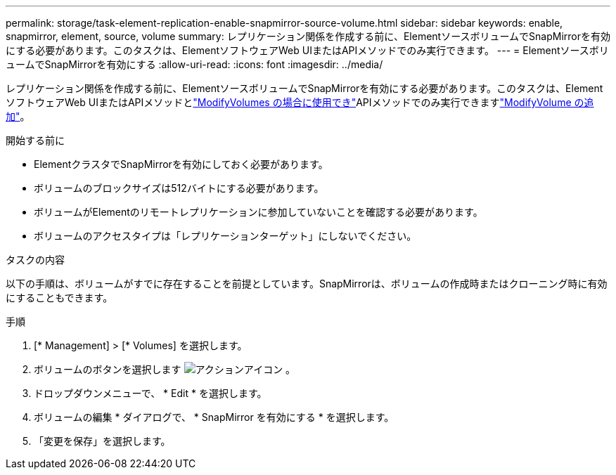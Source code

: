 ---
permalink: storage/task-element-replication-enable-snapmirror-source-volume.html 
sidebar: sidebar 
keywords: enable, snapmirror, element, source, volume 
summary: レプリケーション関係を作成する前に、ElementソースボリュームでSnapMirrorを有効にする必要があります。このタスクは、ElementソフトウェアWeb UIまたはAPIメソッドでのみ実行できます。 
---
= ElementソースボリュームでSnapMirrorを有効にする
:allow-uri-read: 
:icons: font
:imagesdir: ../media/


[role="lead"]
レプリケーション関係を作成する前に、ElementソースボリュームでSnapMirrorを有効にする必要があります。このタスクは、ElementソフトウェアWeb UIまたはAPIメソッドとlink:../api/reference_element_api_modifyvolumes.html["ModifyVolumes の場合に使用でき"]APIメソッドでのみ実行できますlink:../api/reference_element_api_modifyvolume.html["ModifyVolume の追加"]。

.開始する前に
* ElementクラスタでSnapMirrorを有効にしておく必要があります。
* ボリュームのブロックサイズは512バイトにする必要があります。
* ボリュームがElementのリモートレプリケーションに参加していないことを確認する必要があります。
* ボリュームのアクセスタイプは「レプリケーションターゲット」にしないでください。


.タスクの内容
以下の手順は、ボリュームがすでに存在することを前提としています。SnapMirrorは、ボリュームの作成時またはクローニング時に有効にすることもできます。

.手順
. [* Management] > [* Volumes] を選択します。
. ボリュームのボタンを選択します image:../media/action-icon.gif["アクションアイコン"] 。
. ドロップダウンメニューで、 * Edit * を選択します。
. ボリュームの編集 * ダイアログで、 * SnapMirror を有効にする * を選択します。
. 「変更を保存」を選択します。

